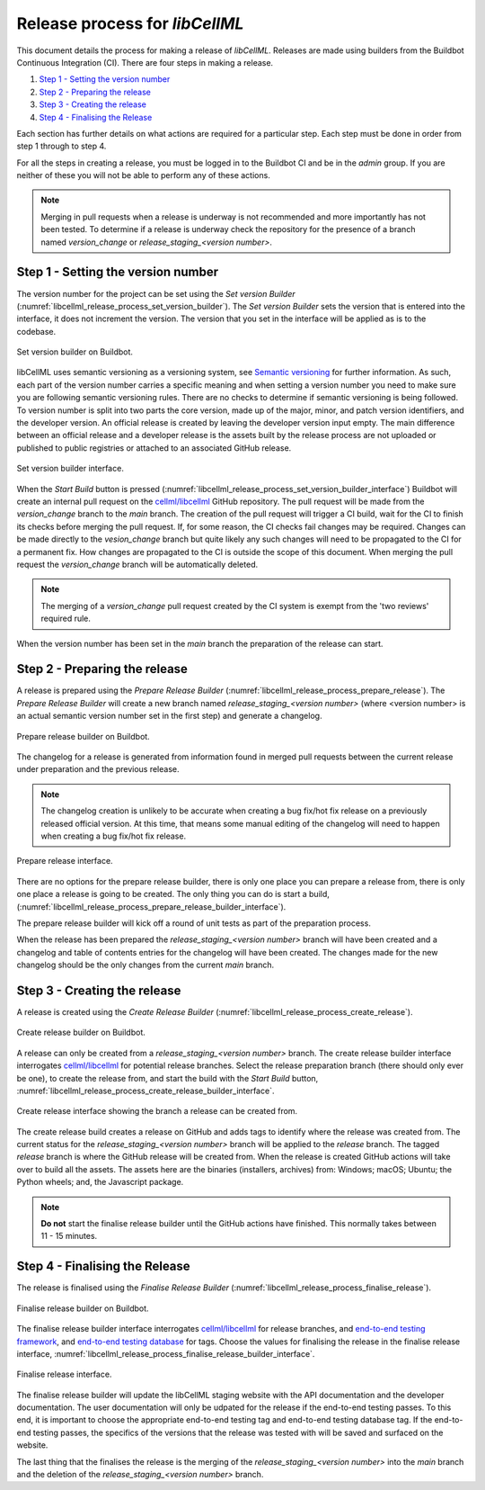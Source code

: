 .. _release_process:

===============================
Release process for *libCellML*
===============================

This document details the process for making a release of *libCellML*.
Releases are made using builders from the Buildbot Continuous Integration (CI).
There are four steps in making a release.

1. `Step 1 - Setting the version number`_
2. `Step 2 - Preparing the release`_
3. `Step 3 - Creating the release`_
4. `Step 4 - Finalising the Release`_

Each section has further details on what actions are required for a particular step.
Each step must be done in order from step 1 through to step 4.

For all the steps in creating a release, you must be logged in to the Buildbot CI and be in the *admin* group.
If you are neither of these you will not be able to perform any of these actions.

.. note::

  Merging in pull requests when a release is underway is not recommended and more importantly has not been tested.
  To determine if a release is underway check the repository for the presence of a branch named *version_change* or *release_staging_<version number>*.

Step 1 - Setting the version number
===================================

The version number for the project can be set using the *Set version Builder* (:numref:`libcellml_release_process_set_version_builder`).
The *Set version Builder* sets the version that is entered into the interface, it does not increment the version.
The version that you set in the interface will be applied as is to the codebase.

.. figure:: ./images/release_process/set_version_builder.png
   :align: center
   :alt: Buildbot set version builder.
   :name: libcellml_release_process_set_version_builder

   Set version builder on Buildbot.

libCellML uses semantic versioning as a versioning system, see `Semantic versioning <https://semver.org/>`_ for further information.
As such, each part of the version number carries a specific meaning and when setting a version number you need to make sure you are following semantic versioning rules.
There are no checks to determine if semantic versioning is being followed.
To version number is split into two parts the core version, made up of the major, minor, and patch version identifiers, and the developer version.
An official release is created by leaving the developer version input empty.
The main difference between an official release and a developer release is the assets built by the release process are not uploaded or published to public registries or attached to an associated GitHub release.

.. figure:: ./images/release_process/set_version_builder_interface.png
   :align: center
   :alt: Buildbot set version builder interface.
   :name: libcellml_release_process_set_version_builder_interface

   Set version builder interface.

When the *Start Build* button is pressed (:numref:`libcellml_release_process_set_version_builder_interface`) Buildbot will create an internal pull request on the `cellml/libcellml <https://github.com/cellml/libcellml>`__ GitHub repository.
The pull request will be made from the *version_change* branch to the *main* branch.
The creation of the pull request will trigger a CI build, wait for the CI to finish its checks before merging the pull request.
If, for some reason, the CI checks fail changes may be required.
Changes can be made directly to the *vesion_change* branch but quite likely any such changes will need to be propagated to the CI for a permanent fix.
How changes are propagated to the CI is outside the scope of this document.
When merging the pull request the *version_change* branch will be automatically deleted.

.. note::

  The merging of a *version_change* pull request created by the CI system is exempt from the 'two reviews' required rule.

When the version number has been set in the *main* branch the preparation of the release can start.

Step 2 - Preparing the release
==============================

A release is prepared using the *Prepare Release Builder* (:numref:`libcellml_release_process_prepare_release`).
The *Prepare Release Builder* will create a new branch named *release_staging_<version number>* (where <version number> is an actual semantic version number set in the first step) and generate a changelog.

.. figure:: ./images/release_process/prepare_release_builder.png
   :align: center
   :alt: Buildbot prepare release builder interface.
   :name: libcellml_release_process_prepare_release

   Prepare release builder on Buildbot.

The changelog for a release is generated from information found in merged pull requests between the current release under preparation and the previous release.

.. note::

  The changelog creation is unlikely to be accurate when creating a bug fix/hot fix release on a previously released official version.
  At this time, that means some manual editing of the changelog will need to happen when creating a bug fix/hot fix release.

.. figure:: ./images/release_process/prepare_release_builder_interface.png
   :align: center
   :alt: Buildbot prepare release interface.
   :name: libcellml_release_process_prepare_release_builder_interface

   Prepare release interface.

There are no options for the prepare release builder, there is only one place you can prepare a release from, there is only one place a release is going to be created.
The only thing you can do is start a build, (:numref:`libcellml_release_process_prepare_release_builder_interface`).

The prepare release builder will kick off a round of unit tests as part of the preparation process.

When the release has been prepared the *release_staging_<version number>* branch will have been created and a changelog and table of contents entries for the changelog will have been created.
The changes made for the new changelog should be the only changes from the current *main* branch.

Step 3 - Creating the release
=============================

A release is created using the *Create Release Builder* (:numref:`libcellml_release_process_create_release`).

.. figure:: ./images/release_process/create_release_builder.png
   :align: center
   :alt: Buildbot create release builder interface.
   :name: libcellml_release_process_create_release

   Create release builder on Buildbot.

A release can only be created from a *release_staging_<version number>* branch.
The create release builder interface interrogates `cellml/libcellml <https://github.com/cellml/libcellml>`__ for potential release branches.
Select the release preparation branch (there should only ever be one), to create the release from, and start the build with the *Start Build* button, :numref:`libcellml_release_process_create_release_builder_interface`.

.. figure:: ./images/release_process/create_release_builder_interface.png
   :align: center
   :alt: Buildbot create release interface.
   :name: libcellml_release_process_create_release_builder_interface

   Create release interface showing the branch a release can be created from.

The create release build creates a release on GitHub and adds tags to identify where the release was created from.
The current status for the *release_staging_<version number>* branch will be applied to the *release* branch.
The tagged *release* branch is where the GitHub release will be created from.
When the release is created GitHub actions will take over to build all the assets.
The assets here are the binaries (installers, archives) from: Windows; macOS; Ubuntu; the Python wheels; and, the Javascript package.

.. note::

  **Do not** start the finalise release builder until the GitHub actions have finished.
  This normally takes between 11 - 15 minutes.

Step 4 - Finalising the Release
===============================

The release is finalised using the *Finalise Release Builder* (:numref:`libcellml_release_process_finalise_release`).

.. figure:: ./images/release_process/finalise_release_builder.png
   :align: center
   :alt: Buildbot finalise release builder interface.
   :name: libcellml_release_process_finalise_release

   Finalise release builder on Buildbot.

The finalise release builder interface interrogates `cellml/libcellml <https://github.com/cellml/libcellml>`__ for release branches, and `end-to-end testing framework <https://github.com/libcellml/end-to-end-testing>`__, and `end-to-end testing database <https://github.com/libcellml/end-to-end-test-database>`__ for tags.
Choose the values for finalising the release in the finalise release interface, :numref:`libcellml_release_process_finalise_release_builder_interface`.

.. figure:: ./images/release_process/finalise_release_builder_interface.png
   :align: center
   :alt: Buildbot finalise release interface.
   :name: libcellml_release_process_finalise_release_builder_interface

   Finalise release interface.

The finalise release builder will update the libCellML staging website with the API documentation and the developer documentation.
The user documentation will only be udpated for the release if the end-to-end testing passes.
To this end, it is important to choose the appropriate end-to-end testing tag and end-to-end testing database tag.
If the end-to-end testing passes, the specifics of the versions that the release was tested with will be saved and surfaced on the website.

The last thing that the finalises the release is the merging of the *release_staging_<version number>* into the *main* branch and the deletion of the *release_staging_<version number>* branch.
